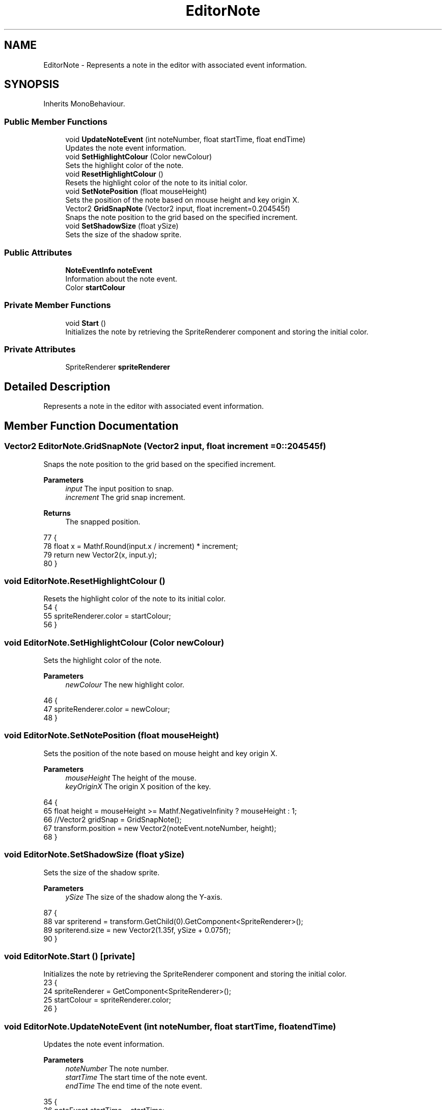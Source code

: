 .TH "EditorNote" 3 "Version 1.0.0" "KiBoard GDD & Technical Documentation" \" -*- nroff -*-
.ad l
.nh
.SH NAME
EditorNote \- Represents a note in the editor with associated event information\&.  

.SH SYNOPSIS
.br
.PP
.PP
Inherits MonoBehaviour\&.
.SS "Public Member Functions"

.in +1c
.ti -1c
.RI "void \fBUpdateNoteEvent\fP (int noteNumber, float startTime, float endTime)"
.br
.RI "Updates the note event information\&. "
.ti -1c
.RI "void \fBSetHighlightColour\fP (Color newColour)"
.br
.RI "Sets the highlight color of the note\&. "
.ti -1c
.RI "void \fBResetHighlightColour\fP ()"
.br
.RI "Resets the highlight color of the note to its initial color\&. "
.ti -1c
.RI "void \fBSetNotePosition\fP (float mouseHeight)"
.br
.RI "Sets the position of the note based on mouse height and key origin X\&. "
.ti -1c
.RI "Vector2 \fBGridSnapNote\fP (Vector2 input, float increment=0\&.204545f)"
.br
.RI "Snaps the note position to the grid based on the specified increment\&. "
.ti -1c
.RI "void \fBSetShadowSize\fP (float ySize)"
.br
.RI "Sets the size of the shadow sprite\&. "
.in -1c
.SS "Public Attributes"

.in +1c
.ti -1c
.RI "\fBNoteEventInfo\fP \fBnoteEvent\fP"
.br
.RI "Information about the note event\&. "
.ti -1c
.RI "Color \fBstartColour\fP"
.br
.in -1c
.SS "Private Member Functions"

.in +1c
.ti -1c
.RI "void \fBStart\fP ()"
.br
.RI "Initializes the note by retrieving the SpriteRenderer component and storing the initial color\&. "
.in -1c
.SS "Private Attributes"

.in +1c
.ti -1c
.RI "SpriteRenderer \fBspriteRenderer\fP"
.br
.in -1c
.SH "Detailed Description"
.PP 
Represents a note in the editor with associated event information\&. 
.SH "Member Function Documentation"
.PP 
.SS "Vector2 EditorNote\&.GridSnapNote (Vector2 input, float increment = \fR0::204545f\fP)"

.PP
Snaps the note position to the grid based on the specified increment\&. 
.PP
\fBParameters\fP
.RS 4
\fIinput\fP The input position to snap\&.
.br
\fIincrement\fP The grid snap increment\&.
.RE
.PP
\fBReturns\fP
.RS 4
The snapped position\&.
.RE
.PP

.nf
77     {
78         float x = Mathf\&.Round(input\&.x / increment) * increment;
79         return new Vector2(x, input\&.y);
80     }
.PP
.fi

.SS "void EditorNote\&.ResetHighlightColour ()"

.PP
Resets the highlight color of the note to its initial color\&. 
.nf
54     {
55         spriteRenderer\&.color = startColour;
56     }
.PP
.fi

.SS "void EditorNote\&.SetHighlightColour (Color newColour)"

.PP
Sets the highlight color of the note\&. 
.PP
\fBParameters\fP
.RS 4
\fInewColour\fP The new highlight color\&.
.RE
.PP

.nf
46     {
47         spriteRenderer\&.color = newColour;
48     }
.PP
.fi

.SS "void EditorNote\&.SetNotePosition (float mouseHeight)"

.PP
Sets the position of the note based on mouse height and key origin X\&. 
.PP
\fBParameters\fP
.RS 4
\fImouseHeight\fP The height of the mouse\&.
.br
\fIkeyOriginX\fP The origin X position of the key\&.
.RE
.PP

.nf
64     {
65         float height = mouseHeight >= Mathf\&.NegativeInfinity ? mouseHeight : 1;
66         //Vector2 gridSnap = GridSnapNote();
67         transform\&.position = new Vector2(noteEvent\&.noteNumber, height);
68     }
.PP
.fi

.SS "void EditorNote\&.SetShadowSize (float ySize)"

.PP
Sets the size of the shadow sprite\&. 
.PP
\fBParameters\fP
.RS 4
\fIySize\fP The size of the shadow along the Y-axis\&.
.RE
.PP

.nf
87     {
88         var spriterend = transform\&.GetChild(0)\&.GetComponent<SpriteRenderer>();
89         spriterend\&.size = new Vector2(1\&.35f, ySize + 0\&.075f);
90     }
.PP
.fi

.SS "void EditorNote\&.Start ()\fR [private]\fP"

.PP
Initializes the note by retrieving the SpriteRenderer component and storing the initial color\&. 
.nf
23     {
24         spriteRenderer = GetComponent<SpriteRenderer>();
25         startColour = spriteRenderer\&.color;
26     }
.PP
.fi

.SS "void EditorNote\&.UpdateNoteEvent (int noteNumber, float startTime, float endTime)"

.PP
Updates the note event information\&. 
.PP
\fBParameters\fP
.RS 4
\fInoteNumber\fP The note number\&.
.br
\fIstartTime\fP The start time of the note event\&.
.br
\fIendTime\fP The end time of the note event\&.
.RE
.PP

.nf
35     {
36         noteEvent\&.startTime = startTime;
37         noteEvent\&.endTime = endTime;
38         noteEvent\&.noteNumber = noteNumber;
39     }
.PP
.fi

.SH "Member Data Documentation"
.PP 
.SS "\fBNoteEventInfo\fP EditorNote\&.noteEvent"

.PP
Information about the note event\&. 
.PP
Referenced by \fBSongNoteEditor\&.DragNote()\fP, \fBSongNoteEditor\&.OnLeftMouseUp()\fP, \fBSongNoteEditor\&.RescaleNotesFromBPM()\fP, and \fBSetNotePosition()\fP\&.
.SS "SpriteRenderer EditorNote\&.spriteRenderer\fR [private]\fP"

.PP
Referenced by \fBStart()\fP\&.
.SS "Color EditorNote\&.startColour"

.PP
Referenced by \fBResetHighlightColour()\fP, and \fBStart()\fP\&.

.SH "Author"
.PP 
Generated automatically by Doxygen for KiBoard GDD & Technical Documentation from the source code\&.
